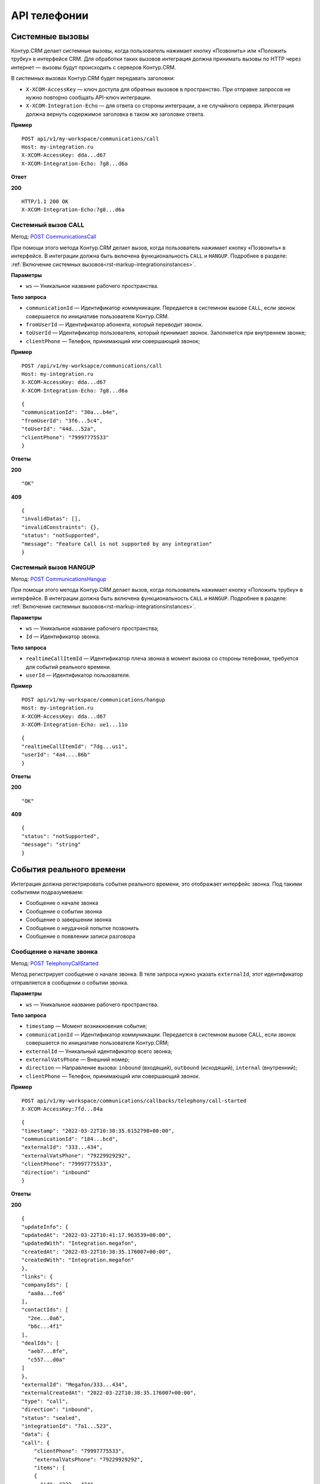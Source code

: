 .. _`POST СommunicationsСall`: https://developer.kontur.ru/doc/crm/method?type=post&path=%2Fapi%2Fv1%2F%7Bws%7D%2Fcommunications%2Fcall
.. _`POST CommunicationsHangup`: https://developer.kontur.ru/doc/crm/method?type=post&path=%2Fapi%2Fv1%2F%7Bws%7D%2Fcommunications%2F%7Bid%7D%2Fhangup
.. _`POST TelephonyCallStarted`: https://developer.kontur.ru/doc/crm/method?type=post&path=%2Fapi%2Fv1%2F%7Bws%7D%2Fcommunications%2Fcallbacks%2Ftelephony%2Fcall-started
.. _`POST TelephonyCallEvent`: https://developer.kontur.ru/doc/crm/method?type=post&path=%2Fapi%2Fv1%2F%7Bws%7D%2Fcommunications%2Fcallbacks%2Ftelephony%2Fcall-event
.. _`POST TelephonyCallFinished`: https://developer.kontur.ru/doc/crm/method?type=post&path=%2Fapi%2Fv1%2F%7Bws%7D%2Fcommunications%2Fcallbacks%2Ftelephony%2Fcall-finished
.. _`POST TelephonyCallFailed`: https://developer.kontur.ru/doc/crm/method?type=post&path=%2Fapi%2Fv1%2F%7Bws%7D%2Fcommunications%2Fcallbacks%2Ftelephony%2Fcall-failed
.. _`POST TelephonyCallRecording`: https://developer.kontur.ru/doc/crm/method?type=post&path=%2Fapi%2Fv1%2F%7Bws%7D%2Fcommunications%2Fcallbacks%2Ftelephony%2Fcall-recording
.. _`POST TelephonyRegisterCall`: https://developer.kontur.ru/doc/crm/method?type=post&path=%2Fapi%2Fv1%2F%7Bws%7D%2Fcommunications%2Fcallbacks%2Ftelephony%2Fregister-call
.. _`GET TelephonyCallRedirect`: https://developer.kontur.ru/doc/crm/method?type=get&path=%2Fapi%2Fv1%2F%7Bws%7D%2Fcommunications%2Fcallbacks%2Ftelephony%2Fcall-redirect


API телефонии
==============

Системные вызовы
-----------------

Контур.CRM делает системные вызовы, когда пользователь нажимает кнопку «Позвонить» или «Положить трубку» в интерфейсе CRM. Для обработки таких вызовов интеграция должна принимать вызовы по HTTP через интернет — вызовы будут происходить с серверов Контур.CRM.

В системных вызовах Контур.CRM будет передавать заголовки:

* ``X-XCOM-AccessKey`` — ключ доступа для обратных вызовов в пространство. При отправке запросов не нужно повторно сообщать API-ключ интеграции.
* ``X-XCOM-Integration-Echo`` — для ответа со стороны интеграции, а не случайного сервера. Интеграция должна вернуть содержимое заголовка в таком же заголовке ответа.

**Пример**
::

    POST api/v1/my-workspace/communications/call
    Host: my-integration.ru
    X-XCOM-AccessKey: dda...d67
    X-XCOM-Integration-Echo: 7g8...d6a

**Ответ**

**200** ::

    HTTP/1.1 200 OK
    X-XCOM-Integration-Echo:7g8...d6a

.. _rst-markup-СommunicationsСall:

Системный вызов CALL
~~~~~~~~~~~~~~~~~~~~~

Метод: `POST СommunicationsСall`_

При помощи этого метода Контур.CRM делает вызов, когда пользователь нажимает кнопку «Позвонить» в интерфейсе. В интеграции должна быть включена функциональность ``CALL`` и ``HANGUP``. Подробнее в разделе: :ref:`Включение системных вызовов<rst-markup-integrationsinstances>`.

**Параметры**

* ``ws`` — Уникальное название рабочего пространства.

**Тело запроса**

* ``communicationId`` —  Идентификатор коммуникации. Передается в системном вызове ``CALL``, если звонок совершается по инициативе пользователя Контур.CRM.
* ``fromUserId`` — Идентификатор абонента, который переводит звонок. 
* ``toUserId`` — Идентификатор пользователя, который принимает звонок. Заполняется при внутреннем звонке;
* ``clientPhone`` — Телефон, принимающий или совершающий звонок;

**Пример**
::

    POST /api/v1/my-worksapce/communications/call
    Host: my-integration.ru
    X-XCOM-AccessKey: dda...d67
    X-XCOM-Integration-Echo: 7g8...d6a

::

    {
    "communicationId": "30a...b4e",
    "fromUserId": "3f6...5c4",
    "toUserId": "44d...52a",
    "clientPhone": "79997775533"
    }

**Ответы**

**200** ::

"OK"

**409** ::
    
    {
    "invalidDatas": [],
    "invalidConstraints": {},
    "status": "notSupported",
    "message": "Feature Call is not supported by any integration"
    }
    
.. _rst-markup-CommunicationsHangup:

Системный вызов HANGUP
~~~~~~~~~~~~~~~~~~~~~~~

Метод: `POST CommunicationsHangup`_

При помощи этого метода Контур.CRM делает вызов, когда пользователь нажимает кнопку «Положить трубку» в интерфейсе. В интеграции должна быть включена функциональность  ``CALL`` и ``HANGUP``. Подробнее в разделе: :ref:`Включение системных вызовов<rst-markup-integrationsinstances>`.

**Параметры**

* ``ws`` — Уникальное название рабочего пространства;
* ``Id`` — Идентификатор звонка.

**Тело запроса**

* ``realtimeCallItemId`` — Идентификатор плеча звонка в момент вызова со стороны телефонии, требуется для событий реального времени.
* ``userId`` — Идентификатор пользователя.

**Пример**
::

    POST api/v1/my-workspace/communications/hangup
    Host: my-integration.ru
    X-XCOM-AccessKey: dda...d67
    X-XCOM-Integration-Echo: ue1...11o

::

    {
    "realtimeCallItemId": "7dg...us1",
    "userId": "4a4....86b"
    }

**Ответы**

**200**
::

"OK"

**409**
::

    {
    "status": "notSupported",
    "message": "string"
    }

События реального времени
--------------------------

Интеграция должна регистрировать события реального времени, это отображает интерфейс звонка. Под такими событиями подразумеваем:

* Сообщение о начале звонка
* Сообщение о событии звонка
* Сообщение о завершении звонка
* Сообщение о неудачной попытке позвонить
* Сообщение о появлении записи разговора

.. _rst-markup-TelephonyCallStarted:

Сообщение о начале звонка
~~~~~~~~~~~~~~~~~~~~~~~~~~

Метод: `POST TelephonyCallStarted`_

Метод регистрирует сообщение о начале звонка. В теле запроса нужно указать ``externalId``, этот идентификатор отправляется в сообщении о событии звонка. 

**Параметры**

* ``ws`` — Уникальное название рабочего пространства.

**Тело запроса**

* ``timestamp`` — Момент возникновения события;
* ``communicationId`` — Идентификатор коммуникации. Передается в системном вызове CALL, если звонок совершается по инициативе пользователя Контур.CRM;
* ``externalId`` — Уникальный идентификатор всего звонка;
* ``externalVatsPhone`` — Внешний номер;
* ``direction`` — Направление вызова: ``inbound`` (входящий), ``outbound`` (исходящий), ``internal`` (внутренний);
* ``clientPhone`` — Телефон, принимающий или совершающий звонок.

**Пример**
::

    POST api/v1/my-workspace/communications/callbacks/telephony/call-started
    X-XCOM-AccessKey:7fd...84a

::

    {
    "timestamp": "2022-03-22T10:38:35.6152798+00:00",
    "communicationId": "184...bcd",
    "externalId": "333...434",
    "externalVatsPhone": "79229929292",
    "clientPhone": "79997775533",
    "direction": "inbound"
    }

**Ответы**

**200**
::
    
    {
    "updateInfo": {
    "updatedAt": "2022-03-22T10:41:17.963539+00:00",
    "updatedWith": "Integration.megafon",
    "createdAt": "2022-03-22T10:38:35.176007+00:00",
    "createdWith": "Integration.megafon"
    },
    "links": {
    "companyIds": [
      "aa8a...fe6"
    ],
    "contactIds": [
      "2ee...0a6",
      "b6c...4f1"
    ],
    "dealIds": [
      "aeb7...8fe",
      "c557...d0a"
    ]
    },
    "externalId": "Megafon/333...434",
    "externalCreatedAt": "2022-03-22T10:38:35.176007+00:00",
    "type": "call",
    "direction": "inbound",
    "status": "sealed",
    "integrationId": "7a1...523",
    "data": {
    "call": {
        "clientPhone": "79997775533",
        "externalVatsPhone": "79229929292",
        "items": [
        {
          "id": "333...434",
          "from": {
            "type": "client"
          },
          "to": {
            "type": "user"
          },
          "recordings": [],
          "finishedAt": "2022-03-22T10:38:47.1835703+00:00"
        }
        ],
        "events": [
        {
        "externalCallItemId": "333...434",
        "realtimeCallItemId": "333...434",
        "timestamp": "2022-03-22T10:38:35.6152798+00:00",
        "type": "appeared",
        "from": {
        "type": "client"
            },
            "to": {
             "type": "user"
            }
        },
        {
          "externalCallItemId": "333...434",
          "realtimeCallItemId": "333...434",
          "timestamp": "2022-03-22T10:38:47.1835703+00:00",
          "type": "disconnected",
          "from": {
            "type": "client"
            },
            "to": {
            "type": "user"
        }
        }
        ]
        }
    },
    "assignedToGroupId": "000...000",
    "id": "184...bcd"
    }

**409**
::

    {
    "errors": {
    "direction": [
        "Error converting value \"in2bound\" to type 'Xcom.Api.Models.Communications.CommunicationDirection'. Path 'direction', line 7, position 27."
    ],
    "callStartedInfo": [
      "The callStartedInfo field is required."
    ]
    },
    "type": "https://tools.ietf.org/html/rfc7231#section-6.5.1",
    "title": "One or more validation errors occurred.",
    "status": 400,
    "traceId": "00-1...a-00"
    }

.. _rst-markup-TelephonyCallEvent:

Сообщение о событии звонка
~~~~~~~~~~~~~~~~~~~~~~~~~~~

Метод: `POST TelephonyCallEvent`_

Метод регистрирует сообщение о звонке, когда произошло одно из событий:

* Поступил вызов;
* Подняли трубку;
* Положили трубку;
* Поставили на удержание.

**Параметры**

* ``ws`` — Уникальное название рабочего пространства.

**Тело запроса**

* ``communicationId`` —  Идентификатор коммуникации. Передается в системном вызове ``CALL``, если звонок совершается по инициативе пользователя Контур.CRM;
* ``externalId`` — Уникальный идентификатор всего звонка;
* ``externalCallItemId`` — Идентификатор плеча звонка со стороны телефонии;
* ``realtimeCallItemId`` — Идентификатор плеча звонка в момент вызова со стороны телефонии, требуется для событий реального времени;
* ``timestamp`` — Время возникновения события;
* ``type`` — Тип события: ``appeared`` (появился), ``connected`` (подключен) ``disconnected`` (отключен), ``paused`` (пауза), ``finished`` (завершено);
* ``from`` — Участник плеча, совершающий звонок;
    #. ``type`` — Тип клиента: пользователь (``user``) или клиент (``client``);
* ``to`` — Участник плеча, принимающий звонок;
    #. ``type`` — Тип клиента: пользователь (``user``) или клиент (``client``);
    #. ``userId`` — Если тип клиента пользователь (``user``), то это определяет идентификатор пользователя.

**Пример**
::

    POST api/v1/my-workspace/communications/callbacks/telephony/call-event
    X-XCOM-AccessKey: dda...d67

::

    {
    "communicationId": "435...68e",
    "externalId": "Megafon/262...280",
    "externalCallItemId": "262...280",
    "realtimeCallItemId": "262...280",
    "timestamp": "2022-03-17T10:19:05.5106605+00:00",
    "type": "appeared",
    "from": {
        "type": "client",
    },
    "to": {
        "type": "user",
        "userId": "ae9...53d"
    }
    }

**Ответы**

**200**
::

"OK"

**409**
::

    {
    "status": "communicationNotFound",
    "message": "Communication not found. Id: 435...68e"
    }

.. _rst-markup-TelephonyCallFinished:

Сообщение о завершении звонка
~~~~~~~~~~~~~~~~~~~~~~~~~~~~~~

Метод: `POST TelephonyCallFinished`_

Метод регистрирует сообщение о завершении звонка.

**Параметры**

* ``ws`` — Уникальное название рабочего пространства.

**Тело запроса**

* ``timestamp`` — Время возникновения события;
* ``communicationId`` —  Идентификатор коммуникации. Передается в системном вызове CALL, если звонок совершается по инициативе пользователя Контур.CRM;
* ``externalId`` — Уникальный идентификатор всего звонка;
* ``externalVatsPhone`` — Внешний номер;
* ``clientPhone`` — Телефон, принимающий или совершающий звонок;
* ``direction`` — Направление вызова: ``inbound`` (входящий), ``outbound`` (исходящий), ``internal`` (внутренний).

**Пример**
::

    {
    "timestamp": "2022-03-22T10:41:19.8948611+00:00",
    "communicationId": "f48...4ac",
    "externalId": "Megafon/335...952",
    "externalVatsPhone": "79229929292",
    "clientPhone": "79997775533",
    "direction": "inbound"
    }

**Ответы**

**200**
::

    "OK"

**409**
::


    {
    "status": "communicationNotFound",
    "message": "Communication not found. Id: f48...4ac"
    }   

.. _rst-markup-TelephonyCallFailed:

Сообщение о неудачной попытке позвонить
~~~~~~~~~~~~~~~~~~~~~~~~~~~~~~~~~~~~~~~~

Метод: `POST TelephonyCallFailed`_

Метод регистрирует сообщение о неудачной попытке позвонить. В теле запроса нужно указать идентификатор коммуникации из системного вызова ``CALL``. 

Когда пользователь начинает звонок, CRM делает системный вызов CALL и просит интеграцию начать звонок. В ответ на вызов интеграция должна вернуть ответ 200. Если позвонить не удалось, то вернуть ошибочный код ответа, такую функциональность можно реализовать асинхронно.

**Параметры**

* ``ws`` — Уникальное название рабочего пространства;

* ``communicationId`` —  Идентификатор коммуникации. Передается в системном вызове ``CALL``, если звонок совершается по инициативе пользователя Контур.CRM.

**Пример**
::

    POST /api/v1/my-workspace/communications/callbacks/telephony/call-recording
    X-XCOM-AccessKey: dda...d67

::

    {
    "communicationId": "411...ba9",
    "externalId": "Megafon/644...384",
    "externalCallItemId": "644...384",
    "recordingFileId": "a75...f3a"
    }

**Ответы**

**200**
::

    "OK"

**409**
::

    {
    "status": "communicationNotFound",
    "message": "Communication not found. Id: 184...bcd"
    }

.. _rst-markup-TelephonyCallRecording:

Сообщение о появлении записи разговора
~~~~~~~~~~~~~~~~~~~~~~~~~~~~~~~~~~~~~~~

Метод: `POST TelephonyCallRecording`_

Метод отправляет сообщение о появлении записи разговора после загрузки файла в хранилище API Files. Позволяет быстрее привязать запись разговора к звонку.

Достаточно сохранять записи разговоров в процессе регистрации завершенных звонков, при чтении истории звонков из телефонии. Появление звонка в истории телефонии означает, что звонок завершен и запись готова.

**Параметры**

ws — Уникальное название рабочего пространства.

**Тело запроса**

* ``communicationId`` —  Идентификатор коммуникации. Передается в системном вызове ``CALL``, если звонок совершается по инициативе пользователя Контур.CRM;
* ``externalCallItemId`` — Идентификатор плеча звонка со стороны телефонии;
* ``realtimeCallItemId`` — Идентификатор плеча звонка в момент вызова со стороны телефонии, требуется для событий реального времени;
* ``recordingFileId`` — Идентификатор записанного файла разговора.

**Пример**
::

    POST /api/v1/my-workspace/communications/callbacks/telephony/call-recording
    X-XCOM-AccessKey: dda...d67

::

    {
    "communicationId": "411...ba9",
    "externalId": "Megafon/644...384",
    "externalCallItemId": "644...384",
    "recordingFileId": "a75...f3a"
    }

**Ответы**

**200**
::

    "OK"    

**409**
::
    
    {
    "status": "communicationNotFound",
    "message": "Communication not found. Id: 184...bcd"
    }

.. _rst-markup-TelephonyRegisterCall:

Регистрация завершенных звонков
~~~~~~~~~~~~~~~~~~~~~~~~~~~~~~~~

Метод: `POST TelephonyRegisterCall`_

Метод регистрирует завершенный звонок. В интеграции должно быть реализовано чтение истории звонков из телефонии, регистрация состоявшихся или пропущенных звонков в Контур.CRM.

**Параметры**

* ``ws`` — Уникальное название рабочего пространства.

**Тело запроса**

* ``externalVatsPhone`` — Внешний номер;
* ``clientPhone`` — Телефон, принимающий или совершающий звонок;
* ``items`` — Массив плеч звонка;

    #. ``id`` — Уникальный идентификатор плеча звонка;
    #. ``from`` — Участник плеча, совершающий звонок;
    #. ``to`` — Участник плеча, принимающий звонок.

* ``recordings`` — Массив записей разговоров плеч звонка;

    #. ``fileId`` — Идентификатор записи разговора;
    #. ``fileName`` — Название файла;
    #. ``contentType`` — Тип файла;
    #. ``contentLength`` — Размер файла в байтах.

* ``startedAt`` — Время приема звонка;
* ``finishedAt`` — Время завершения звонка;
* ``communicationId`` —  Идентификатор коммуникации. Передается в системном вызове ``CALL``, если звонок совершается по инициативе пользователя Контур.CRM;
* ``externalCreatedAt`` — Дата и время звонка;
* ``externalId`` — Уникальный идентификатор всего звонка;
* ``direction`` — Направление вызова: ``inbound`` (входящий), ``outbound`` (исходящий), ``internal`` (внутренний).


**Пример**
::

    POST /api/v1/my-workspace/communications/callbacks/telephony/register-call
    X-XCOM-AccessKey: dda...d67

::

    {
    "externalVatsPhone": "79229929292",
    "clientPhone": "79997775533",
    "items": [
        {
            "id": "143...68e",
            "from": {
                "type": "client",
            },
            "to": {
                "type": "user",
                "userId": "ae9...53d"
            },
            "recordings": [
                {
                    "fileId": "ceb...45e",
                    "fileName": "ceb4...45e",
                    "contentType": "audio/mpeg",
                    "contentLength": "9216"
                }
            ],
            "startedAt": "2022-03-18T07:27:54.6911428+00:00",
            "finishedAt": "2022-03-18T07:27:59.0622478+00:00"
        }
    ],
    "communicationId": "4358...68e",
    "externalCreatedAt": "2022-03-17T10:18:58.998205+00:00",
    "externalId": "262...280",
    "direction": "outbound"
    }

**Ответы**

**200**
::

    "OK"

**409**
::

    "Error"

.. _rst-markup-TelephonyCallRedirect:

Переадресация звонка на ответственного
~~~~~~~~~~~~~~~~~~~~~~~~~~~~~~~~~~~~~~~

Метод: `GET TelephonyCallRedirect`_

Метод переадресовывает звонок на ответственного за сделку пользователя. Переадресовать звонок можно двумя способами:

По ``externalId`` — Если звонок зарегистрирован и Контур.CRM получил его уникальный идентификатор. Телефония программно перенаправляет входящий звонок на необходимый внутренний номер. Для получения информации о пользователе нужно отправить запрос, а в ответ будет возвращен список пользователей Контур.CRM.

По номеру телефона — До всех возможных событий. Телефония позволяет перенаправить звонок до получения ``externalId``, ответственного пользователя достаточно получить по номеру телефона.
Выбор способа переадресации зависит от возможностей телефонии.

**Параметры**

* ``ws`` — Уникальное название рабочего пространства;
* ``externalId`` — Уникальный идентификатор всего звонка;
* ``phoneNumber`` — Номер телефона ответственного за сделку пользователя.

**Пример**
::


    GET api/v1/my-workspace/communications/callbacks/telephony/call-redirect?externalId=ab1...16t
    X-XCOM-AccessKey: dda...d67

::

    GET api/v1/my-workspace/communications/callbacks/telephony/call-redirect?phoneNumber=791229929292
    X-XCOM-AccessKey: dda...d67

**Ответы**

**200**
::

    {
    "userIds": [
    "ae9...53d"
    ]
    }

**409**
::

    {
    "status": "notFound",
    "message": "Communication Xcom.Api.Models.Communications.CallRedirectRequest not found"
    }
